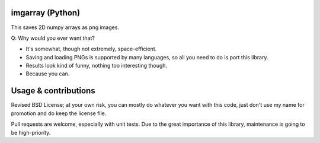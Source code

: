 imgarray (Python)
---------------------------------------

This saves 2D numpy arrays as png images.

Q: Why would you ever want that?

* It's somewhat, though not extremely, space-efficient.
* Saving and loading PNGs is supported by many languages, so all you need to do is port this library.
* Results look kind of funny, nothing too interesting though.
* Because you can.

Usage & contributions
---------------------------------------

Revised BSD License; at your own risk, you can mostly do whatever you want with this code, just don't use my name for promotion and do keep the license file.

Pull requests are welcome, especially with unit tests. Due to the great importance of this library, maintenance is going to be high-priority.


